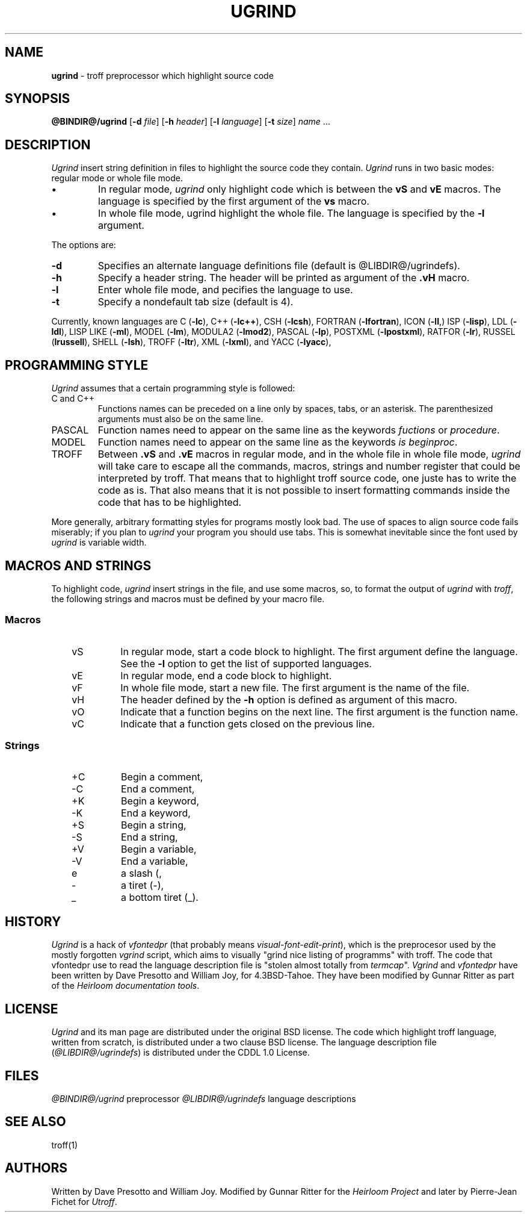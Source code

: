.\"
.\" This code contains changes by
.\"      Gunnar Ritter, Freiburg i. Br., Germany, 2005. All rights reserved.
.\"
.\" Conditions 1, 2, and 4 and the no-warranty notice below apply
.\" to these changes.
.\"
.\"
.\" Copyright (c) 1980 Regents of the University of California.
.\" 	All rights reserved.
.\"
.\" Redistribution and use in source and binary forms, with or without
.\" modification, are permitted provided that the following conditions
.\" are met:
.\" 1. Redistributions of source code must retain the above copyright
.\"    notice, this list of conditions and the following disclaimer.
.\" 2. Redistributions in binary form must reproduce the above copyright
.\"    notice, this list of conditions and the following disclaimer in the
.\"    documentation and/or other materials provided with the distribution.
.\" 3. All advertising materials mentioning features or use of this software
.\"    must display the following acknowedgement:
.\" 	This product includes software developed by the University of
.\" 	California, Berkeley and its contributors.
.\" 4. Neither the name of the University nor the names of its contributors
.\"    may be used to endorse or promote products derived from this software
.\"    without specific prior written permission.
.\"
.\" THIS SOFTWARE IS PROVIDED BY THE REGENTS AND CONTRIBUTORS ``AS IS'' AND
.\" ANY EXPRESS OR IMPLIED WARRANTIES, INCLUDING, BUT NOT LIMITED TO, THE
.\" IMPLIED WARRANTIES OF MERCHANTABILITY AND FITNESS FOR A PARTICULAR PURPOSE
.\" ARE DISCLAIMED.  IN NO EVENT SHALL THE REGENTS OR CONTRIBUTORS BE LIABLE
.\" FOR ANY DIRECT, INDIRECT, INCIDENTAL, SPECIAL, EXEMPLARY, OR CONSEQUENTIAL
.\" DAMAGES (INCLUDING, BUT NOT LIMITED TO, PROCUREMENT OF SUBSTITUTE GOODS
.\" OR SERVICES; LOSS OF USE, DATA, OR PROFITS; OR BUSINESS INTERRUPTION)
.\" HOWEVER CAUSED AND ON ANY THEORY OF LIABILITY, WHETHER IN CONTRACT, STRICT
.\" LIABILITY, OR TORT (INCLUDING NEGLIGENCE OR OTHERWISE) ARISING IN ANY WAY
.\" OUT OF THE USE OF THIS SOFTWARE, EVEN IF ADVISED OF THE POSSIBILITY OF
.\" SUCH DAMAGE.
.\"
.\"	from 4.3BSD-Tahoe vgrind.1	6.2 (Berkeley) 5/5/86
.\".TH VGRIND 1 "May 5, 1986"
.\"
.\" Sccsid @(#)vgrind.1b	1.3 (gritter) 11/6/05
.\"
.\"
.\" DI $Id: ugrind.tr,v 1.14 2014/03/21 10:04:17 pj Exp pj $
.\" DA Written by Dave Presotto and William Joy, modified by Gunnar Ritter and Pierre‐Jean Fichet
.\" DS Utroff ugrind manual
.\" DT Utroff ugrind manual
.\" DK utroff ugrind vgrind vfontedpr troff nroff heirloom tmac xml
.
.
.
.TH UGRIND 1 '2017‐12‐06'
.
.
.
.SH NAME
.PP
\fBugrind\fR - troff preprocessor which highlight source
code
.
.
.
.SH SYNOPSIS
.PP
\fB@BINDIR@/ugrind\fR
[\fB-d\fR \fIfile\fR]
[\fB-h\fR \fIheader\fR]
[\fB-l\fR \fIlanguage\fR]
[\fB-t\fR \fIsize\fR]
\fIname\fR ...
.
.
.
.SH DESCRIPTION
.PP
\fIUgrind\fR insert string definition in files to
highlight the source code they contain. \fIUgrind\fR runs in
two basic modes: regular mode or whole file mode.
.IP \(bu
In regular mode, \fIugrind\fR only highlight code which is
between the \fBvS\fR and \fBvE\fR macros. The language is
specified by the first argument of the \fBvs\fR macro.
.IP \(bu
In whole file mode, ugrind highlight the whole file. The
language is specified by the \fB-l\fR argument.
.PP
The options are:
.TP
\&\fB-d\fR
Specifies an alternate language definitions file (default is
@LIBDIR@/ugrindefs).
.TP
\&\fB-h\fR
Specify a header string. The header will be printed as
argument of the \fB.vH\fR macro.
.TP
\&\fB-l\fR
Enter whole file mode, and pecifies the language to use.
.TP
\&\fB-t\fR
Specify a nondefault tab size (default is 4).
.PP
Currently, known languages are
C (\fB-lc\fR),
C++ (\fB-lc++\fR),
CSH (\fB-lcsh\fR),
FORTRAN (\fB-lfortran\fR),
ICON (\fB-lI\fR,)
ISP (\fB-lisp\fR),
LDL (\fB-ldl\fR),
LISP LIKE (\fB-ml\fR),
MODEL (\fB-lm\fR),
MODULA2 (\fB-lmod2\fR),
PASCAL (\fB-lp\fR),
POSTXML (\fB-lpostxml\fR),
RATFOR (\fB-lr\fR),
RUSSEL (\fBlrussell\fR),
SHELL (\fB-lsh\fR),
TROFF (\fB-ltr\fR),
XML (\fB-lxml\fR),
and
YACC (\fB-lyacc\fR),
.
.
.
.SH PROGRAMMING STYLE
.PP
\fIUgrind\fR assumes that a certain programming style is
followed:
.TP
\&C and C++
Functions names can be preceded on a line only by spaces,
tabs, or an asterisk. The parenthesized arguments must also
be on the same line.
.TP
\&PASCAL
Function names need to appear on the same line as the
keywords \fIfuctions\fR or \fIprocedure\fR.
.TP
\&MODEL
Function names need to appear on the same line as the keywords
\fIis beginproc\fR.
.TP
\&TROFF
Between \fB.vS\fR and \fB.vE\fR macros in regular mode, and
in the whole file in whole file mode, \fIugrind\fR will take
care to escape all the commands, macros, strings and number
register that could be interpreted by troff. That means that
to highlight troff source code, one juste has to write the
code as is. That also means that it is not possible to
insert formatting commands inside the code that has to be
highlighted.
.PP
More generally, arbitrary formatting styles for programs
mostly look bad. The use of spaces to align source code
fails miserably; if you plan to \fIugrind\fR your program you
should use tabs. This is somewhat inevitable since the font
used by \fIugrind\fR is variable width.
.
.
.
.SH MACROS AND STRINGS
.PP
To highlight code, \fIugrind\fR insert strings in the file,
and use some macros, so, to format the output of \fIugrind\fR
with \fItroff\fR, the following strings and macros must be
defined by your macro file.
.
.
.
.SS Macros
.RS 3
.TP
\&vS
In regular mode, start a code block to highlight. The first
argument define the language. See the \fB-l\fR option to
get the list of supported languages.
.TP
\&vE
In regular mode, end a code block to highlight.
.TP
\&vF
In whole file mode, start a new file. The first argument is the
name of the file.
.TP
\&vH
The header defined by the \fB-h\fR option is defined as
argument of this macro.
.TP
\&vO
Indicate that a function begins on the next line. The first
argument is the function name.
.TP
\&vC
Indicate that a function gets closed on the previous line.
.
.
.
.SS Strings
.RS 3
.TP
\&+C
Begin a comment,
.TP
\&‐C
End a comment,
.TP
\&+K
Begin a keyword,
.TP
\&‐K
End a keyword,
.TP
\&+S
Begin a string,
.TP
\&‐S
End a string,
.TP
\&+V
Begin a variable,
.TP
\&‐V
End a variable,
.TP
\&e
a slash (\),
.TP
\&‐
a tiret (-),
.TP
\&_
a bottom tiret (_).
.
.
.
.SH HISTORY
.PP
\fIUgrind\fR is a hack of \fIvfontedpr\fR (that probably
means
\fIvisual‐font‐edit‐print\fR), which is the preprocesor used by
the mostly forgotten \fIvgrind\fR script, which aims to
visually "grind nice listing of programms" with troff. The
code that vfontedpr use to read the language description
file is "stolen almost totally from \fItermcap\fR".
\fIVgrind\fR and \fIvfontedpr\fR have been written by Dave
Presotto and William Joy, for 4.3BSD‐Tahoe. They have been
modified by Gunnar Ritter as part of the \fIHeirloom
documentation tools\fR.
.
.
.
.SH LICENSE
.PP
\fIUgrind\fR and its man page are distributed under the
original BSD
license. The code which highlight troff
language, written from scratch, is distributed under a
two clause BSD
license. The language description file
(\fI@LIBDIR@/ugrindefs\fR) is distributed under the
CDDL 1.0
License.
.
.
.
.SH FILES
.PP
\fI@BINDIR@/ugrind\fR preprocessor
\fI@LIBDIR@/ugrindefs\fR language descriptions
.
.
.
.SH SEE ALSO
.PP
troff(1)
.
.
.
.SH AUTHORS
.PP
Written by Dave Presotto and William Joy. Modified by Gunnar
Ritter for the \fIHeirloom Project\fR and later by
Pierre‐Jean Fichet for \fIUtroff\fR.
